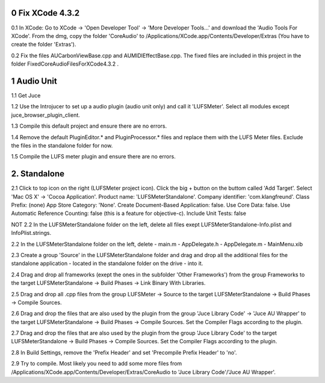 
0 Fix XCode 4.3.2
=================

0.1 In XCode: Go to XCode -> 'Open Developer Tool' 
-> 'More Developer Tools...' and download the 'Audio Tools
For XCode'. From the dmg, copy the folder 'CoreAudio' to
/Applications/XCode.app/Contents/Developer/Extras
(You have to create the folder 'Extras').

0.2 Fix the files AUCarbonViewBase.cpp and AUMIDIEffectBase.cpp.
The fixed files are included in this project in the folder
FixedCoreAudioFilesForXCode4.3.2 .


1 Audio Unit
============

1.1 Get Juce

1.2 Use the Introjucer to set up a audio plugin (audio unit only)
and call it 'LUFSMeter'. Select all modules except
juce_browser_plugin_client.

1.3 Compile this default project and ensure there are no errors.

1.4 Remove the default PluginEditor.* and PluginProcessor.* files and
replace them with the LUFS Meter files. Exclude the files in the
standalone folder for now.

1.5 Compile the LUFS meter plugin and ensure there are no errors.

2. Standalone
=============

2.1 Click to top icon on the right (LUFSMeter project icon). Click the big +
button on the buttom called 'Add Target'. Select 'Mac OS X' ->
'Cocoa Application'.
Product name: 'LUFSMeterStandalone'.
Company identifier: 'com.klangfreund'.
Class Prefix: (none)
App Store Category: 'None'.
Create Document-Based Application: false.
Use Core Data: false.
Use Automatic Reference Counting: false (this is a feature for objective-c).
Include Unit Tests: false

NOT
2.2 In the LUFSMeterStandalone folder on the left, delete all files
exept LUFSMeterStandalone-Info.plist and InfoPlist.strings.

2.2 In the LUFSMeterStandalone folder on the left, delete
- main.m
- AppDelegate.h
- AppDelegate.m
- MainMenu.xib

2.3 Create a group 'Source' in the LUFSMeterStandalone folder and drag
and drop all the additional files for the standalone application -
located in the standalone folder on the drive - into it.

2.4 Drag and drop all frameworks (exept the ones in the subfolder
'Other Frameworks') from the group Frameworks to the target
LUFSMeterStandalone -> Build Phases -> Link Binary With Libraries.

2.5 Drag and drop all .cpp files from the group LUFSMeter -> Source 
to the target LUFSMeterStandalone -> Build Phases -> Compile Sources.

2.6 Drag and drop the files that are also used by the plugin from the
group 'Juce Library Code' -> 'Juce AU Wrapper' to the target
LUFSMeterStandalone -> Build Phases -> Compile Sources.
Set the Compiler Flags according to the plugin.

2.7 Drag and drop the files that are also used by the plugin from the
group 'Juce Library Code' to the target
LUFSMeterStandalone -> Build Phases -> Compile Sources.
Set the Compiler Flags according to the plugin.

2.8 In Build Settings, remove the 'Prefix Header' and set 'Precompile
Prefix Header' to 'no'.

2.9 Try to compile. Most likely you need to add some more files
from /Applications/XCode.app/Contents/Developer/Extras/CoreAudio
to 'Juce Library Code'/'Juce AU Wrapper'.
